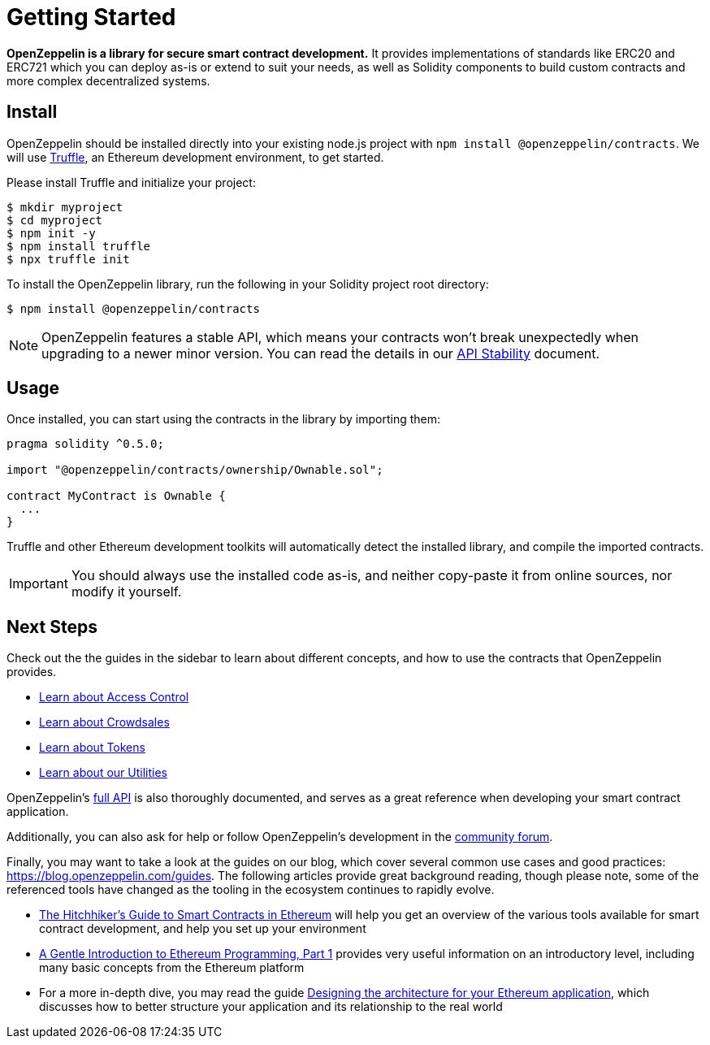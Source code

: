 = Getting Started

*OpenZeppelin is a library for secure smart contract development.* It provides implementations of standards like ERC20 and ERC721 which you can deploy as-is or extend to suit your needs, as well as Solidity components to build custom contracts and more complex decentralized systems.

[[install]]
== Install

OpenZeppelin should be installed directly into your existing node.js project with `npm install @openzeppelin/contracts`. We will use https://truffleframework.com/truffle[Truffle], an Ethereum development environment, to get started.

Please install Truffle and initialize your project:

[source,sh]
----
$ mkdir myproject
$ cd myproject
$ npm init -y
$ npm install truffle
$ npx truffle init
----

To install the OpenZeppelin library, run the following in your Solidity project root directory:

[source,sh]
----
$ npm install @openzeppelin/contracts
----

NOTE: OpenZeppelin features a stable API, which means your contracts won't break unexpectedly when upgrading to a newer minor version. You can read ṫhe details in our xref:api-stability.adoc[API Stability] document.

[[usage]]
== Usage

Once installed, you can start using the contracts in the library by importing them:

[source,solidity]
----
pragma solidity ^0.5.0;

import "@openzeppelin/contracts/ownership/Ownable.sol";

contract MyContract is Ownable {
  ...
}
----

Truffle and other Ethereum development toolkits will automatically detect the installed library, and compile the imported contracts.

IMPORTANT: You should always use the installed code as-is, and neither copy-paste it from online sources, nor modify it yourself.

[[next-steps]]
== Next Steps

Check out the the guides in the sidebar to learn about different concepts, and how to use the contracts that OpenZeppelin provides.

* xref:access-control.adoc[Learn about Access Control]
* xref:crowdsales.adoc[Learn about Crowdsales]
* xref:tokens.adoc[Learn about Tokens]
* xref:utilities.adoc[Learn about our Utilities]

OpenZeppelin's xref:api:token/ERC20.adoc[full API] is also thoroughly documented, and serves as a great reference when developing your smart contract application.

Additionally, you can also ask for help or follow OpenZeppelin's development in the https://forum.openzeppelin.com[community forum].

Finally, you may want to take a look at the guides on our blog, which cover several common use cases and good practices: https://blog.openzeppelin.com/guides. The following articles provide great background reading, though please note, some of the referenced tools have changed as the tooling in the ecosystem continues to rapidly evolve.

* https://blog.openzeppelin.com/the-hitchhikers-guide-to-smart-contracts-in-ethereum-848f08001f05[The Hitchhiker’s Guide to Smart Contracts in Ethereum] will help you get an overview of the various tools available for smart contract development, and help you set up your environment
* https://blog.openzeppelin.com/a-gentle-introduction-to-ethereum-programming-part-1-783cc7796094[A Gentle Introduction to Ethereum Programming, Part 1] provides very useful information on an introductory level, including many basic concepts from the Ethereum platform
* For a more in-depth dive, you may read the guide https://blog.openzeppelin.com/designing-the-architecture-for-your-ethereum-application-9cec086f8317[Designing the architecture for your Ethereum application], which discusses how to better structure your application and its relationship to the real world
